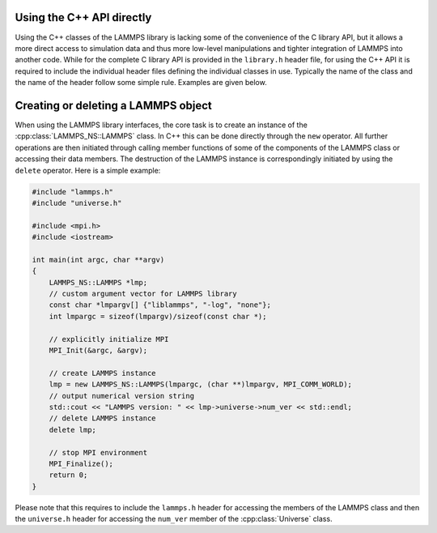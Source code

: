 Using the C++ API directly
**************************

Using the C++ classes of the LAMMPS library is lacking some of the
convenience of the C library API, but it allows a more direct access to
simulation data and thus more low-level manipulations and tighter
integration of LAMMPS into another code.  While for the complete C
library API is provided in the ``library.h`` header file, for using
the C++ API it is required to include the individual header files
defining the individual classes in use.  Typically the name of the
class and the name of the header follow some simple rule.  Examples
are given below.


Creating or deleting a LAMMPS object
*************************************

When using the LAMMPS library interfaces, the core task is to create an
instance of the :cpp:class:`LAMMPS_NS::LAMMPS` class.  In C++ this can
be done directly through the ``new`` operator.  All further operations
are then initiated through calling member functions of some of the
components of the LAMMPS class or accessing their data members.  The
destruction of the LAMMPS instance is correspondingly initiated by using
the ``delete`` operator.  Here is a simple example:

.. code-block:: c++

   #include "lammps.h"
   #include "universe.h"

   #include <mpi.h>
   #include <iostream>

   int main(int argc, char **argv)
   {
       LAMMPS_NS::LAMMPS *lmp;
       // custom argument vector for LAMMPS library
       const char *lmpargv[] {"liblammps", "-log", "none"};
       int lmpargc = sizeof(lmpargv)/sizeof(const char *);

       // explicitly initialize MPI
       MPI_Init(&argc, &argv);

       // create LAMMPS instance
       lmp = new LAMMPS_NS::LAMMPS(lmpargc, (char **)lmpargv, MPI_COMM_WORLD);
       // output numerical version string
       std::cout << "LAMMPS version: " << lmp->universe->num_ver << std::endl;
       // delete LAMMPS instance
       delete lmp;

       // stop MPI environment
       MPI_Finalize();
       return 0;
   }

Please note that this requires to include the ``lammps.h`` header for accessing
the members of the LAMMPS class and then the ``universe.h`` header for accessing the ``num_ver`` member of the :cpp:class:`Universe` class.
